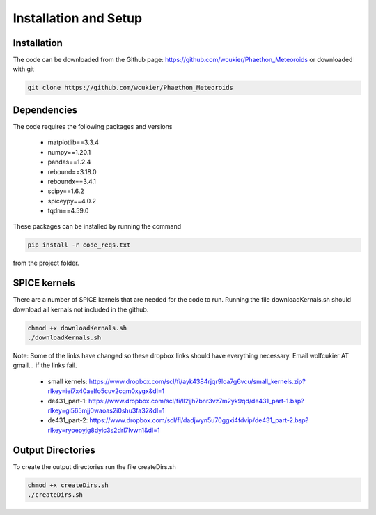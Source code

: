 Installation and Setup
======================

Installation
------------
The code can be downloaded from the Github page: https://github.com/wcukier/Phaethon_Meteoroids or downloaded with git

.. code-block:: bash

    git clone https://github.com/wcukier/Phaethon_Meteoroids


Dependencies
------------

The code requires the following packages and versions

 - matplotlib==3.3.4
 - numpy==1.20.1
 - pandas==1.2.4
 - rebound==3.18.0
 - reboundx==3.4.1
 - scipy==1.6.2
 - spiceypy==4.0.2
 - tqdm==4.59.0

These packages can be installed by running the command

.. code-block:: bash

    pip install -r code_reqs.txt

from the project folder.

SPICE kernels
-------------
There are a number of SPICE kernels that are needed for the code to run.
Running the file downloadKernals.sh should download all kernals not included in the github.


.. code-block:: bash

    chmod +x downloadKernals.sh
    ./downloadKernals.sh


Note: Some of the links have changed so these dropbox links should have everything
necessary.  Email wolfcukier AT gmail... if the links fail.

 - small kernels: https://www.dropbox.com/scl/fi/ayk4384rjqr9loa7g6vcu/small_kernels.zip?rlkey=iei7x40aelfo5cuv2cqm0xygx&dl=1
 - de431_part-1: https://www.dropbox.com/scl/fi/ll2jjh7bnr3vz7m2yk9qd/de431_part-1.bsp?rlkey=gl565mjj0waoas2i0shu3fa32&dl=1
 - de431_part-2: https://www.dropbox.com/scl/fi/dadjwyn5u70ggxi4fdvip/de431_part-2.bsp?rlkey=ryoepyjg8dyic3s2drl7lvwn1&dl=1


Output Directories
------------------
To create the output directories run the file createDirs.sh

.. code-block:: bash

    chmod +x createDirs.sh
    ./createDirs.sh
